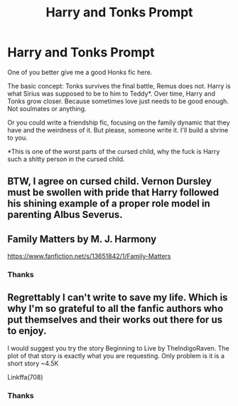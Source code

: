 #+TITLE: Harry and Tonks Prompt

* Harry and Tonks Prompt
:PROPERTIES:
:Author: Ok_Equivalent1337
:Score: 9
:DateUnix: 1610669053.0
:DateShort: 2021-Jan-15
:FlairText: Prompt
:END:
One of you better give me a good Honks fic here.

The basic concept: Tonks survives the final battle, Remus does not. Harry is what Sirius was supposed to be to him to Teddy*. Over time, Harry and Tonks grow closer. Because sometimes love just needs to be good enough. Not soulmates or anything.

Or you could write a friendship fic, focusing on the family dynamic that they have and the weirdness of it. But please, someone write it. I'll build a shrine to you.

*This is one of the worst parts of the cursed child, why the fuck is Harry such a shitty person in the cursed child.


** BTW, I agree on cursed child. Vernon Dursley must be swollen with pride that Harry followed his shining example of a proper role model in parenting Albus Severus.
:PROPERTIES:
:Author: sstephanjx
:Score: 3
:DateUnix: 1610721544.0
:DateShort: 2021-Jan-15
:END:


** Family Matters by M. J. Harmony

[[https://www.fanfiction.net/s/13651842/1/Family-Matters]]
:PROPERTIES:
:Author: sstephanjx
:Score: 2
:DateUnix: 1610683497.0
:DateShort: 2021-Jan-15
:END:

*** Thanks
:PROPERTIES:
:Author: Ok_Equivalent1337
:Score: 1
:DateUnix: 1610713732.0
:DateShort: 2021-Jan-15
:END:


** Regrettably I can't write to save my life. Which is why I'm so grateful to all the fanfic authors who put themselves and their works out there for us to enjoy.

I would suggest you try the story Beginning to Live by TheIndigoRaven. The plot of that story is exactly what you are requesting. Only problem is it is a short story ~4.5K

Linkffa(708)
:PROPERTIES:
:Author: reddog44mag
:Score: 1
:DateUnix: 1610676465.0
:DateShort: 2021-Jan-15
:END:

*** Thanks
:PROPERTIES:
:Author: Ok_Equivalent1337
:Score: 1
:DateUnix: 1610677278.0
:DateShort: 2021-Jan-15
:END:
